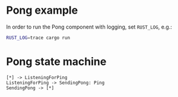 * Pong example

In order to run the Pong component with logging, set ~RUST_LOG~, e.g.:

#+begin_src bash
  RUST_LOG=trace cargo run
#+end_src

* Pong state machine

#+begin_src plantuml :file pong.svg
  [*] -> ListeningForPing
  ListeningForPing -> SendingPong: Ping
  SendingPong -> [*]
#+end_src

#+RESULTS:
[[file:pong.svg]]
